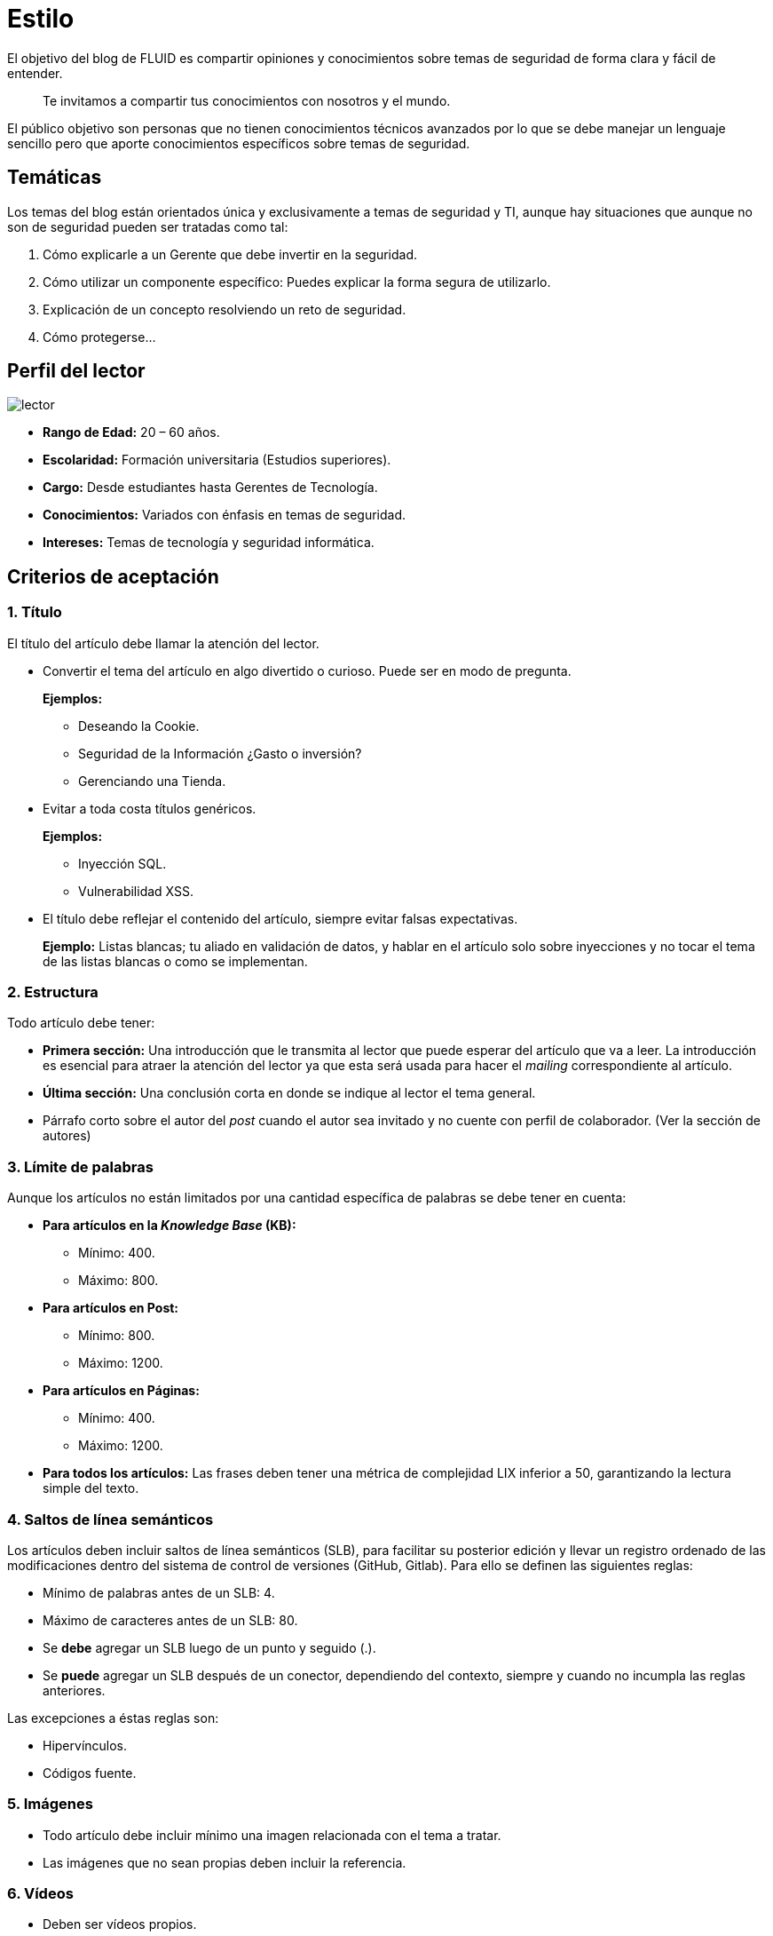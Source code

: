 :slug: estilo/
:eth: no

= Estilo

El objetivo del blog de FLUID 
es compartir opiniones y conocimientos 
sobre temas de seguridad de forma clara y fácil de entender. 

[quote]
Te invitamos a compartir tus conocimientos con nosotros y el mundo.

El público objetivo son personas 
que no tienen conocimientos técnicos avanzados 
por lo que se debe manejar un lenguaje sencillo 
pero que aporte conocimientos específicos 
sobre temas de seguridad.

== Temáticas

Los temas del blog están orientados 
única y exclusivamente a temas de seguridad y TI, 
aunque hay situaciones que aunque no son de seguridad 
pueden ser tratadas como tal:

1. Cómo explicarle a un Gerente 
que debe invertir en la seguridad.

2. Cómo utilizar un componente específico: 
Puedes explicar la forma segura de utilizarlo.

3. Explicación de un concepto resolviendo un reto de seguridad.

4. Cómo protegerse…

== Perfil del lector

image::lector.png[lector]

* *Rango de Edad:* 20 – 60 años.

* *Escolaridad:* Formación universitaria (Estudios superiores).

* *Cargo:* Desde estudiantes hasta Gerentes de Tecnología.

* *Conocimientos:* Variados con énfasis en temas de seguridad.

* *Intereses:* Temas de tecnología y seguridad informática.

== Criterios de aceptación

=== 1. Título

El título del artículo debe llamar la atención del lector. 

* Convertir el tema del artículo en algo divertido o curioso. Puede ser en modo de pregunta.
+
*Ejemplos:* 

** Deseando la Cookie.  
** Seguridad de la Información ¿Gasto o inversión? 
** Gerenciando una Tienda.

* Evitar a toda costa títulos genéricos.
+
*Ejemplos:* 

** Inyección SQL.
** Vulnerabilidad XSS.

* El título debe reflejar el contenido del artículo, 
siempre evitar falsas expectativas.
+
*Ejemplo:* Listas blancas; tu aliado en validación de datos, 
y hablar en el artículo solo sobre inyecciones 
y no tocar el tema de las listas blancas o como se implementan.

=== 2. Estructura

Todo artículo debe tener:

* *Primera sección:* Una introducción que le transmita al lector 
que puede esperar del artículo que va a leer.
La introducción es esencial para atraer la atención del lector 
ya que esta será usada para hacer el _mailing_ correspondiente al artículo.

* *Última sección:* Una conclusión corta 
en donde se indique al lector el tema general.

* Párrafo corto sobre el autor del _post_ 
cuando el autor sea invitado 
y no cuente con perfil de colaborador. 
(Ver la sección de autores)

=== 3. Límite de palabras 

Aunque los artículos no están limitados 
por una cantidad específica de palabras se debe tener en cuenta:

* *Para artículos en la _Knowledge Base_ (KB):*

** Mínimo: 400.
** Máximo: 800.

* *Para artículos en Post:*

** Mínimo: 800.
** Máximo: 1200.

* *Para artículos en Páginas:*

** Mínimo: 400.
** Máximo: 1200.

* *Para todos los artículos:*
Las frases deben tener 
una métrica de complejidad LIX inferior a 50, 
garantizando la lectura simple del texto.

=== 4. Saltos de línea semánticos

Los artículos deben incluir saltos de línea semánticos (SLB), 
para facilitar su posterior edición 
y llevar un registro ordenado de las modificaciones 
dentro del sistema de control de versiones (GitHub, Gitlab). 
Para ello se definen las siguientes reglas:

* Mínimo de palabras antes de un SLB: 4.
* Máximo de caracteres antes de un SLB: 80.
* Se *debe* agregar un SLB luego de un punto y seguido (.).
* Se *puede* agregar un SLB después 
de un conector, dependiendo del contexto, 
siempre y cuando no incumpla las reglas anteriores.

Las excepciones a éstas reglas son:

* Hipervínculos.
* Códigos fuente.

=== 5. Imágenes

* Todo artículo debe incluir mínimo 
una imagen relacionada con el tema a tratar.
* Las imágenes que no sean propias 
deben incluir la referencia.

=== 6. Vídeos

* Deben ser vídeos propios.
* Se deben enviar el medio para subirlo al canal de FLUID en Youtube
* El vídeo no puede ir solo, debe tener introducción y conclusión.

=== 7. Explicaciones con código fuente

Explicación corta de lo que se va a mostrar a continuación

image::fuente.png[fuente]

De ser necesario añadir explicación adicional 
o incluir pasos a tener en cuenta 
para realizar la implementación.

Estilos del código fuente:

* No debe tener más de 8 líneas.
* No está permitido repetir un fragmento de código 
que ya se haya usado en la guía.
* No debe incluir comentarios, ya que el artículo 
es para explicar el desarrollo.
* Si eres invitado copiar las líneas de código 
para añadirlas al post, no usar imágenes.
* Si tienes perfil de colaborador 
poner el editor en versión HTML 
y usar los siguientes tags para añadir el código:

[source, html,linenums]
----
<pre id="precode><code>
aqui va el código
</code></pre>
----

=== 8. Explicaciones de explotación

Para el caso de artículos enfocados en temas de explotación,
una vez explicado el procedimiento
se recomienda incluir un gif corto 
demostrando el resultado de lo explicado.

image::explotacion.gif[gif]

=== 9. No se permiten

* Fragmentos de código fuente o ejemplos de implementaciones 
que no sean evidencias propias.

* Imágenes sin la referencia original.

* Explicaciones técnicas que no incluyan temas de seguridad:
+
*Ejemplo:* Introducción a un lenguaje de programación 
sin incluir cómo programar seguro en el.

=== 10. Información Adicional

* Si se usan acrónimos se debe incluir entre paréntesis su significado.

* Algunas veces se usan artículos o manuales 
para construir las opiniones del artículo, 
no olvidar incluir las referencias 
cuando utilicen fragmentos de dichas fuentes.

== Autores

Si quieres compartir tus conocimientos y opiniones de seguridad 
con la comunidad y no haces parte del talento de FLUID 
puedes ser autor invitado, 
escribe tu post en el editor que te guste 
y envíanos todo lo necesario para publicarlo 
y *no olvides* enviar con él un párrafo 
contándonos un poco sobre ti  
y una imagen que te represente, 
ya que al final del post se incluirá el perfil del invitado.

image::invitado.png[invitado]

* Nombre y Apellido del autor
* Descripción Corta mínimo: 15 palabras – máximo 30 . 
Puede incluir: A que te dedicas, años de experiencia, 
certificaciones, gustos.
* Opcional: link a blog personal – github – linkedin

=== Solicitudes

* Si eres parte del equipo de FLUID 
no dudes en pedir tu usuario de colaborador en cualquier momento. 
Lo solicitas enviado un correo a communications@fluid.la

* Si no eres parte del equipo de FLUID 
solo debes enviar a communications@fluid.la tu artículo, 
adjuntando todos los archivos necesarios para crear el post.

== Términos y condiciones

Una vez se envíe el articulo a FLUID (communications@fluid.la) 
entrará en un proceso de evaluación 
para definir si es publicado o no.

* FLUID se reserva el derecho de admisión 
de los artículos enviados.

* La revisión es de forma no de fondo, 
FLUID no evalúa si está de acuerdo o no con la opinión del autor 
solo revisa que cumpla con las normas descritas anteriormente.

* Cuando el autor tenga perfil de colaborador en el blog 
debe informar que ya está listo el borrador 
para entrar a evaluar el contenido.

Si el artículo es aceptado y se decide publicar en el blog 
el autor *cede* los derechos patrimoniales del mismo a FLUID; 
de ser necesario se realizarán cambios de forma 
sin solicitar permisos al autor del mismo.
